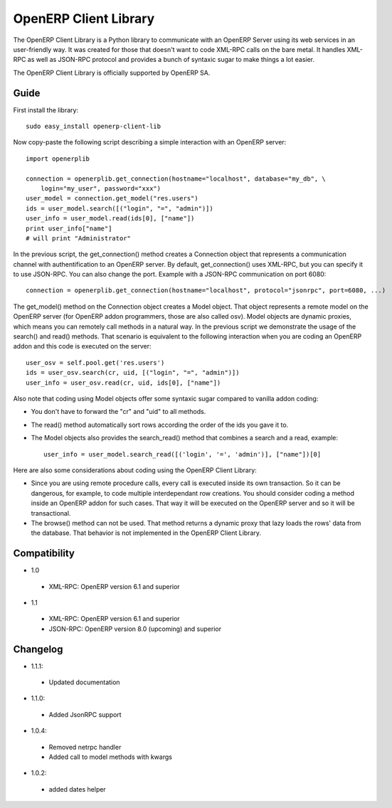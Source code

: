 
OpenERP Client Library
======================


The OpenERP Client Library is a Python library to communicate with an OpenERP Server using its web
services in an user-friendly way. It was created for those that doesn't want to code XML-RPC calls
on the bare metal. It handles XML-RPC as well as JSON-RPC protocol and provides a bunch of syntaxic
sugar to make things a lot easier.

The OpenERP Client Library is officially supported by OpenERP SA.

Guide
-----

First install the library: ::

    sudo easy_install openerp-client-lib

Now copy-paste the following script describing a simple interaction with an OpenERP server: ::

    import openerplib

    connection = openerplib.get_connection(hostname="localhost", database="my_db", \
        login="my_user", password="xxx")
    user_model = connection.get_model("res.users")
    ids = user_model.search([("login", "=", "admin")])
    user_info = user_model.read(ids[0], ["name"])
    print user_info["name"]
    # will print "Administrator"

In the previous script, the get_connection() method creates a Connection object that represents a
communication channel with authentification to an OpenERP server. By default, get_connection() uses
XML-RPC, but you can specify it to use JSON-RPC. You can also change the port. Example with a JSON-RPC
communication on port 6080: ::

    connection = openerplib.get_connection(hostname="localhost", protocol="jsonrpc", port=6080, ...)

The get_model() method on the Connection object creates a Model object. That object represents a
remote model on the OpenERP server (for OpenERP addon programmers, those are also called osv).
Model objects are dynamic proxies, which means you can remotely call methods in a natural way.
In the previous script we demonstrate the usage of the search() and read() methods. That scenario
is equivalent to the following interaction when you are coding an OpenERP addon and this code is
executed on the server: ::

    user_osv = self.pool.get('res.users')
    ids = user_osv.search(cr, uid, [("login", "=", "admin")])
    user_info = user_osv.read(cr, uid, ids[0], ["name"])

Also note that coding using Model objects offer some syntaxic sugar compared to vanilla addon coding:

- You don't have to forward the "cr" and "uid" to all methods.
- The read() method automatically sort rows according the order of the ids you gave it to.
- The Model objects also provides the search_read() method that combines a search and a read, example: ::
    
    user_info = user_model.search_read([('login', '=', 'admin')], ["name"])[0]

Here are also some considerations about coding using the OpenERP Client Library:

- Since you are using remote procedure calls, every call is executed inside its own transaction. So it can
  be dangerous, for example, to code multiple interdependant row creations. You should consider coding a method 
  inside an OpenERP addon for such cases. That way it will be executed on the OpenERP server and so it will be
  transactional.
- The browse() method can not be used. That method returns a dynamic proxy that lazy loads the rows' data from
  the database. That behavior is not implemented in the OpenERP Client Library.

Compatibility
-------------

- 1.0

 - XML-RPC: OpenERP version 6.1 and superior

- 1.1

 - XML-RPC: OpenERP version 6.1 and superior

 - JSON-RPC: OpenERP version 8.0 (upcoming) and superior


Changelog
---------

- 1.1.1:

 - Updated documentation

- 1.1.0:

 - Added JsonRPC support

- 1.0.4:

 - Removed netrpc handler
 - Added call to model methods with kwargs

- 1.0.2:

 - added dates helper


